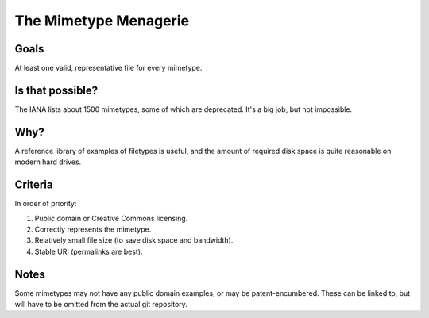 ======================
The Mimetype Menagerie
======================

-----
Goals
-----

At least one valid, representative file for every mimetype.

-----------------
Is that possible?
-----------------

The IANA lists about 1500 mimetypes,
some of which are deprecated.
It's a big job, but not impossible.

----
Why?
----

A reference library of examples of filetypes is useful,
and the amount of required disk space
is quite reasonable on modern hard drives.

--------
Criteria
--------

In order of priority:

#. Public domain or Creative Commons licensing.
#. Correctly represents the mimetype.
#. Relatively small file size (to save disk space and bandwidth).
#. Stable URI (permalinks are best).

-----
Notes
-----

Some mimetypes may not have any public domain examples,
or may be patent-encumbered.
These can be linked to,
but will have to be omitted from the actual git repository.
